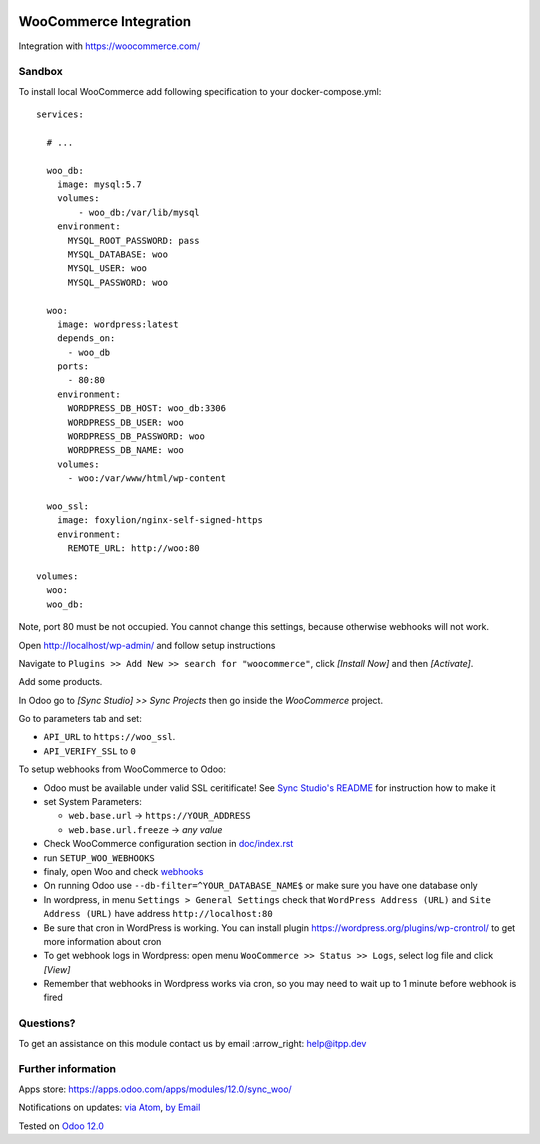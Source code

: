 .. image:: https://itpp.dev/images/infinity-readme.png
   :alt: Tested and maintained by IT Projects Labs
   :target: https://itpp.dev

.. image:: https://img.shields.io/badge/license-MIT-blue.svg
   :target: https://opensource.org/licenses/MIT
   :alt: License: MIT

=========================
 WooCommerce Integration
=========================

Integration with https://woocommerce.com/

Sandbox
=======

To install local WooCommerce add following specification to your docker-compose.yml::

    services:

      # ...

      woo_db:
        image: mysql:5.7
        volumes:
            - woo_db:/var/lib/mysql
        environment:
          MYSQL_ROOT_PASSWORD: pass
          MYSQL_DATABASE: woo
          MYSQL_USER: woo
          MYSQL_PASSWORD: woo

      woo:
        image: wordpress:latest
        depends_on:
          - woo_db
        ports:
          - 80:80
        environment:
          WORDPRESS_DB_HOST: woo_db:3306
          WORDPRESS_DB_USER: woo
          WORDPRESS_DB_PASSWORD: woo
          WORDPRESS_DB_NAME: woo
        volumes:
          - woo:/var/www/html/wp-content

      woo_ssl:
        image: foxylion/nginx-self-signed-https
        environment:
          REMOTE_URL: http://woo:80

    volumes:
      woo:
      woo_db:

Note, port 80 must be not occupied. You cannot change this settings, because otherwise webhooks will not work.

Open http://localhost/wp-admin/ and follow setup instructions

Navigate to ``Plugins >> Add New >> search for "woocommerce"``,  click `[Install Now]` and then `[Activate]`.

Add some products.

In Odoo go to `[Sync Studio] >> Sync Projects` then go inside the `WooCommerce` project.

Go to parameters tab and set:

* ``API_URL`` to ``https://woo_ssl``.
* ``API_VERIFY_SSL`` to ``0``

To setup webhooks from WooCommerce to Odoo:

* Odoo must be available under valid SSL ceritificate! See `Sync Studio's README <../sync/README.rst>`__ for instruction how to make it 
* set System Parameters:

  * ``web.base.url`` -> ``https://YOUR_ADDRESS``
  * ``web.base.url.freeze`` -> *any value*
* Check WooCommerce configuration section in `<doc/index.rst>`__
* run  ``SETUP_WOO_WEBHOOKS``
* finaly, open Woo and check `webhooks <https://docs.woocommerce.com/document/webhooks/>`__
* On running Odoo use ``--db-filter=^YOUR_DATABASE_NAME$`` or make sure you have one database only
* In wordpress, in menu ``Settings > General Settings`` check that ``WordPress Address (URL)`` and ``Site Address (URL)`` have address ``http://localhost:80``
* Be sure that cron in WordPress is working. You can install plugin https://wordpress.org/plugins/wp-crontrol/ to get more information about cron
* To get webhook logs in Wordpress: open menu ``WooCommerce >> Status >> Logs``, select log file and click `[View]`
* Remember that webhooks in Wordpress works via cron, so you may need to wait up to 1 minute before webhook is fired

Questions?
==========

To get an assistance on this module contact us by email :arrow_right: help@itpp.dev

Further information
===================

Apps store: https://apps.odoo.com/apps/modules/12.0/sync_woo/

Notifications on updates: `via Atom <https://github.com/itpp-labs/sync-addons/commits/12.0/sync_woo.atom>`_, `by Email <https://blogtrottr.com/?subscribe=https://github.com/itpp-labs/sync-addons/commits/12.0/sync_woo.atom>`_

Tested on `Odoo 12.0 <https://github.com/odoo/odoo/commit/84d554f436ab4c2e7fa05c3f4653244a50fcc495>`_
